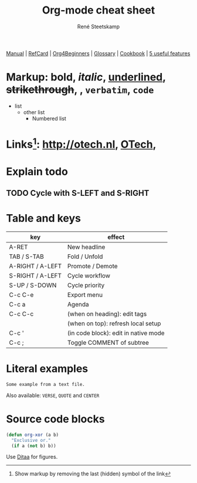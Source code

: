 #+TITLE: Org-mode cheat sheet
#+AUTHOR: René Steetskamp
#+EMAIL: steets@otech.nl
#+TODO: TODO IN-PROGRESS WAITING DONE
#+STARTUP: showall inlineimages

[[https://orgmode.org/manual/][Manual]] | [[https://orgmode.org/orgcard.pdf][RefCard]] | [[https://orgmode.org/worg/org-tutorials/org4beginners.html][Org4Beginners]] | [[https://orgmode.org/worg/org-glossary.html][Glossary]] | [[http://ehneilsen.net/notebook/orgExamples/org-examples.html][Cookbook]] | [[http://thagomizer.com/blog/2017/03/16/five-useful-org-mode-features.html][5 useful features]]

* Markup: *bold*, /italic/, _underlined_, +strikethrough+, , =verbatim=, ~code~

  - list
    + other list
      - Numbered list

* Links[fn:1]: [[http://otech.nl]], [[http://otech.nl][OTech]], [[http://otech.nl/img/otech.jpg]]


* Explain todo

** TODO Cycle with S-LEFT and S-RIGHT

* Table and keys

  | key              | effect                               |
  |------------------+--------------------------------------|
  | A-RET            | New headline                         |
  | TAB / S-TAB      | Fold / Unfold                        |
  | A-RIGHT / A-LEFT | Promote / Demote                     |
  | S-RIGHT / A-LEFT | Cycle workflow                       |
  | S-UP / S-DOWN    | Cycle priority                       |
  | C-c C-e          | Export menu                          |
  | C-c a            | Agenda                               |
  | C-c C-c          | (when on heading): edit tags         |
  |                  | (when on top): refresh local setup   |
  | C-c '            | (in code block): edit in native mode |
  | C-c ;            | Toggle COMMENT of subtree            |

* Literal examples

#+BEGIN_EXAMPLE
Some example from a text file.
#+END_EXAMPLE

Also available: ~VERSE~, ~QUOTE~ and ~CENTER~

* Source code blocks
#+BEGIN_SRC emacs-lisp
  (defun org-xor (a b)
    "Exclusive or."
    (if a (not b) b))
#+END_SRC

Use [[https://orgmode.org/worg/org-contrib/babel/languages/ob-doc-ditaa.html][Ditaa]] for figures.

#+BEGIN_COMMENT
This is a comment block
And so is any line starting with # and a whitespace
The word COMMENT at the beginning of a heading comments out an entire subtree
#+END_COMMENT

# footnotes are below
[fn:1] Show markup by removing the last (hidden) symbol of the link

